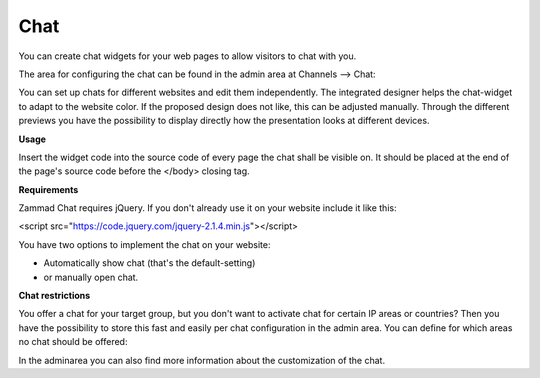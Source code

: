 Chat
****

You can create chat widgets for your web pages to allow visitors to chat with you.

The area for configuring the chat can be found in the admin area at Channels --> Chat:

.. image:: images/channels/Chat_2.jpg

You can set up chats for different websites and edit them independently. The integrated designer helps the chat-widget to adapt to the website color. If the proposed design does not like, this can be adjusted manually. Through the different previews you have the possibility to display directly how the presentation looks at different devices.

**Usage**

Insert the widget code into the source code of every page the chat shall be visible on. It should be placed at the end of the page's source code before the </body> closing tag.

**Requirements**

Zammad Chat requires jQuery. If you don't already use it on your website include it like this:

<script src="https://code.jquery.com/jquery-2.1.4.min.js"></script>

You have two options to implement the chat on your website:

- Automatically show chat (that's the default-setting)
- or manually open chat.

**Chat restrictions**

You offer a chat for your target group, but you don't want to activate chat for certain IP areas or countries? Then you have the possibility to store this fast and easily per chat configuration in the admin area. You can define for which areas no chat should be offered:

.. image:: images/channels/Chat_3.jpg

In the adminarea you can also find more information about the customization of the chat.
